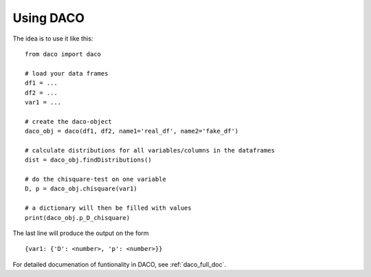 .. _usage:

Using DACO 
==========

The idea is to use it like this:

.. high-light: python

::

  from daco import daco

  # load your data frames
  df1 = ...
  df2 = ...
  var1 = ...

  # create the daco-object
  daco_obj = daco(df1, df2, name1='real_df', name2='fake_df')

  # calculate distributions for all variables/columns in the dataframes
  dist = daco_obj.findDistributions()

  # do the chisquare-test on one variable
  D, p = daco_obj.chisquare(var1)

  # a dictionary will then be filled with values
  print(daco_obj.p_D_chisquare)

The last line will produce the output on the form

::
  
  {var1: {'D': <number>, 'p': <number>}}

For detailed documenation of funtionality in DACO, see :ref:`daco_full_doc`.